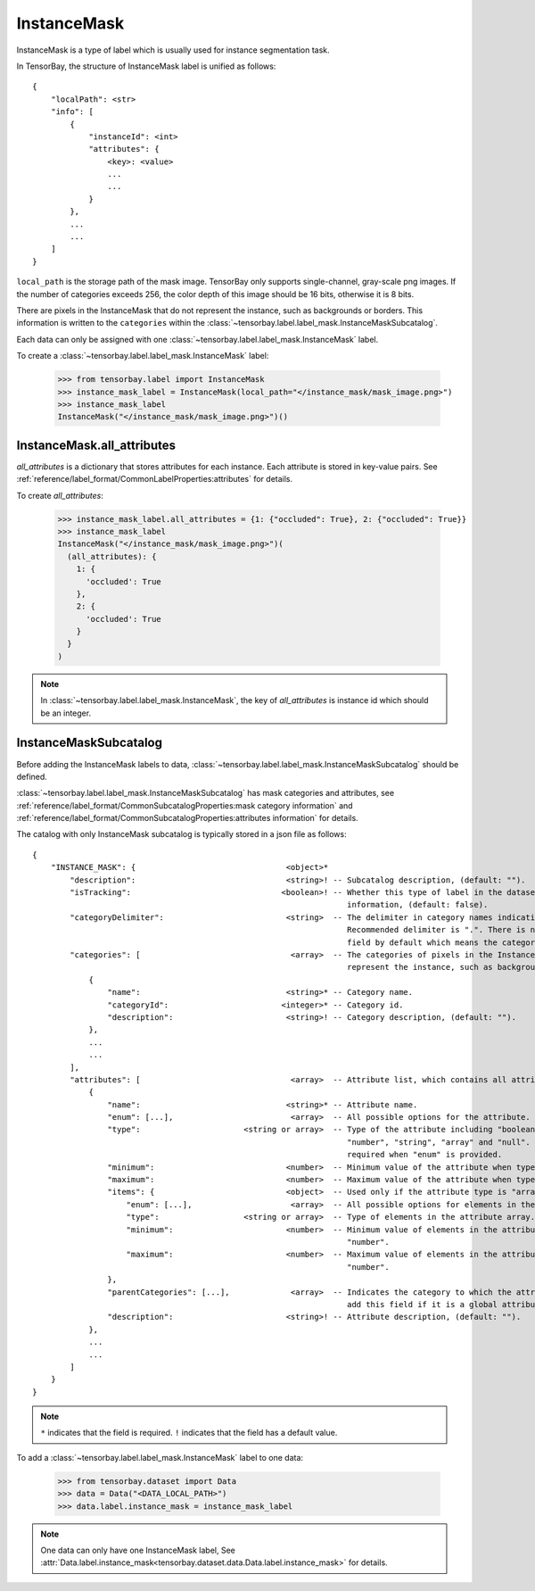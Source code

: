 **************
 InstanceMask
**************

InstanceMask is a type of label which is usually used for instance segmentation task.

In TensorBay, the structure of InstanceMask label is unified as follows::

    {
        "localPath": <str>
        "info": [
            {
                "instanceId": <int>
                "attributes": {
                    <key>: <value>
                    ...
                    ...
                }
            },
            ...
            ...
        ]
    }

``local_path`` is the storage path of the mask image. TensorBay only supports single-channel, gray-scale png images.
If the number of categories exceeds 256, the color depth of this image should be 16 bits, otherwise it is 8 bits.

There are pixels in the InstanceMask that do not represent the instance, such as backgrounds or borders. This information is written to the
``categories`` within the :class:`~tensorbay.label.label_mask.InstanceMaskSubcatalog`.

Each data can only be assigned with one :class:`~tensorbay.label.label_mask.InstanceMask` label.

To create a :class:`~tensorbay.label.label_mask.InstanceMask` label:

    >>> from tensorbay.label import InstanceMask
    >>> instance_mask_label = InstanceMask(local_path="</instance_mask/mask_image.png>")
    >>> instance_mask_label
    InstanceMask("</instance_mask/mask_image.png>")()

InstanceMask.all_attributes
===========================

`all_attributes` is a dictionary that stores attributes for each instance. Each attribute is stored in key-value pairs.
See :ref:`reference/label_format/CommonLabelProperties:attributes` for details.

To create `all_attributes`:

    >>> instance_mask_label.all_attributes = {1: {"occluded": True}, 2: {"occluded": True}}
    >>> instance_mask_label
    InstanceMask("</instance_mask/mask_image.png>")(
      (all_attributes): {
        1: {
          'occluded': True
        },
        2: {
          'occluded': True
        }
      }
    )

.. note::

   In :class:`~tensorbay.label.label_mask.InstanceMask`, the key of `all_attributes` is instance id which should be an integer.

InstanceMaskSubcatalog
======================

Before adding the InstanceMask labels to data,
:class:`~tensorbay.label.label_mask.InstanceMaskSubcatalog` should be defined.

:class:`~tensorbay.label.label_mask.InstanceMaskSubcatalog` has mask categories and attributes,
see :ref:`reference/label_format/CommonSubcatalogProperties:mask category information` and
:ref:`reference/label_format/CommonSubcatalogProperties:attributes information` for details.

The catalog with only InstanceMask subcatalog is typically stored in a json file as follows::

    {
        "INSTANCE_MASK": {                                <object>*
            "description":                                <string>! -- Subcatalog description, (default: "").
            "isTracking":                                <boolean>! -- Whether this type of label in the dataset contains tracking
                                                                       information, (default: false).
            "categoryDelimiter":                          <string>  -- The delimiter in category names indicating subcategories.
                                                                       Recommended delimiter is ".". There is no "categoryDelimiter"
                                                                       field by default which means the category is of one level.
            "categories": [                                <array>  -- The categories of pixels in the InstanceMask that do not
                                                                       represent the instance, such as backgrounds or borders.
                {
                    "name":                               <string>* -- Category name.
                    "categoryId":                        <integer>* -- Category id.
                    "description":                        <string>! -- Category description, (default: "").
                },
                ...
                ...
            ],
            "attributes": [                                <array>  -- Attribute list, which contains all attribute information.
                {
                    "name":                               <string>* -- Attribute name.
                    "enum": [...],                         <array>  -- All possible options for the attribute.
                    "type":                      <string or array>  -- Type of the attribute including "boolean", "integer",
                                                                       "number", "string", "array" and "null". And it is not
                                                                       required when "enum" is provided.
                    "minimum":                            <number>  -- Minimum value of the attribute when type is "number".
                    "maximum":                            <number>  -- Maximum value of the attribute when type is "number".
                    "items": {                            <object>  -- Used only if the attribute type is "array".
                        "enum": [...],                     <array>  -- All possible options for elements in the attribute array.
                        "type":                  <string or array>  -- Type of elements in the attribute array.
                        "minimum":                        <number>  -- Minimum value of elements in the attribute array when type is
                                                                       "number".
                        "maximum":                        <number>  -- Maximum value of elements in the attribute array when type is
                                                                       "number".
                    },
                    "parentCategories": [...],             <array>  -- Indicates the category to which the attribute belongs. Do not
                                                                       add this field if it is a global attribute.
                    "description":                        <string>! -- Attribute description, (default: "").
                },
                ...
                ...
            ]
        }
    }

.. note::

   ``*`` indicates that the field is required. ``!`` indicates that the field has a default value.

To add a :class:`~tensorbay.label.label_mask.InstanceMask` label to one data:

    >>> from tensorbay.dataset import Data
    >>> data = Data("<DATA_LOCAL_PATH>")
    >>> data.label.instance_mask = instance_mask_label

.. note::

   One data can only have one InstanceMask label,
   See :attr:`Data.label.instance_mask<tensorbay.dataset.data.Data.label.instance_mask>` for details.
